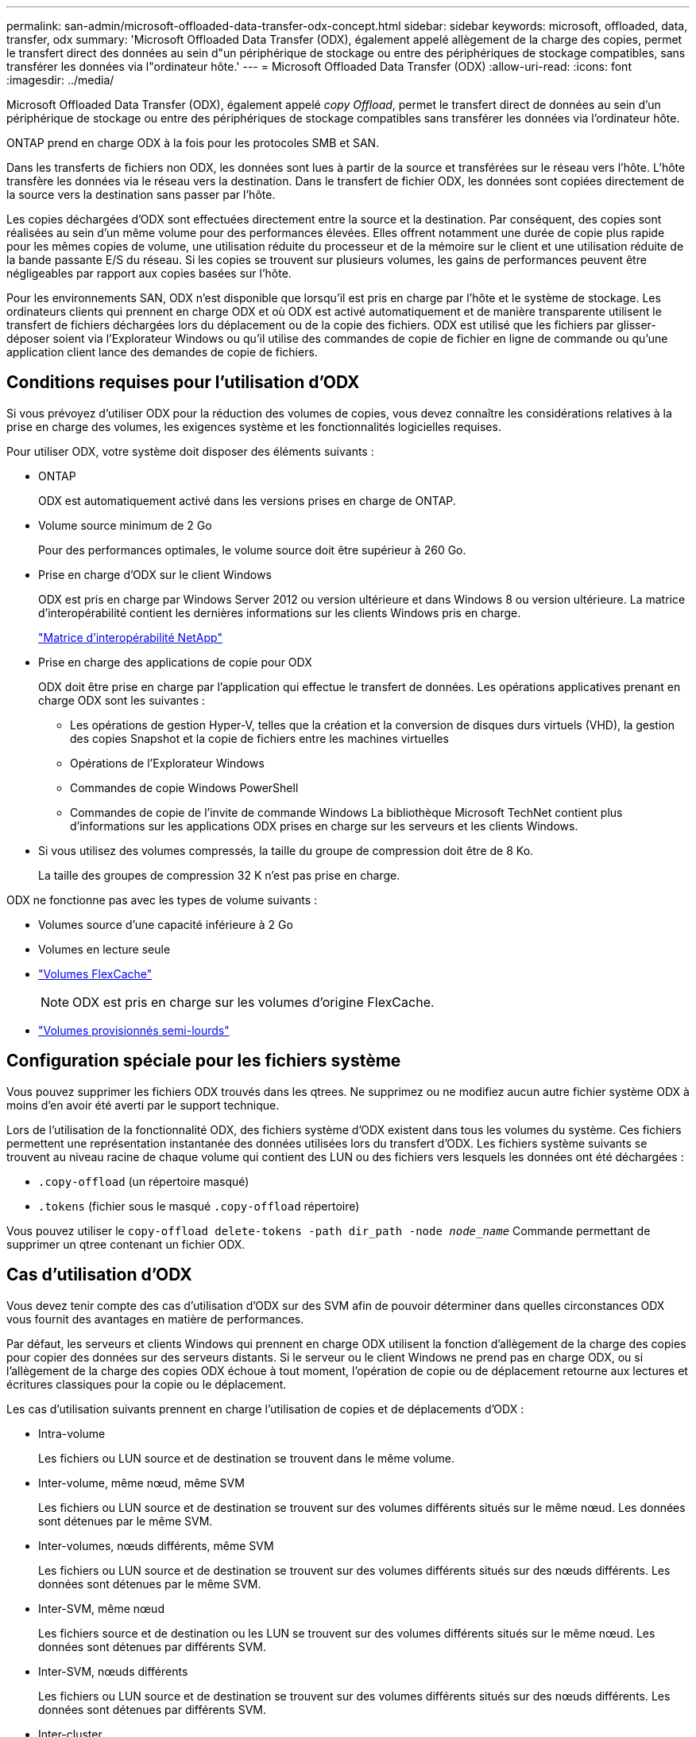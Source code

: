 ---
permalink: san-admin/microsoft-offloaded-data-transfer-odx-concept.html 
sidebar: sidebar 
keywords: microsoft, offloaded, data, transfer, odx 
summary: 'Microsoft Offloaded Data Transfer (ODX), également appelé allègement de la charge des copies, permet le transfert direct des données au sein d"un périphérique de stockage ou entre des périphériques de stockage compatibles, sans transférer les données via l"ordinateur hôte.' 
---
= Microsoft Offloaded Data Transfer (ODX)
:allow-uri-read: 
:icons: font
:imagesdir: ../media/


[role="lead"]
Microsoft Offloaded Data Transfer (ODX), également appelé _copy Offload_, permet le transfert direct de données au sein d'un périphérique de stockage ou entre des périphériques de stockage compatibles sans transférer les données via l'ordinateur hôte.

ONTAP prend en charge ODX à la fois pour les protocoles SMB et SAN.

Dans les transferts de fichiers non ODX, les données sont lues à partir de la source et transférées sur le réseau vers l'hôte. L'hôte transfère les données via le réseau vers la destination. Dans le transfert de fichier ODX, les données sont copiées directement de la source vers la destination sans passer par l'hôte.

Les copies déchargées d'ODX sont effectuées directement entre la source et la destination. Par conséquent, des copies sont réalisées au sein d'un même volume pour des performances élevées. Elles offrent notamment une durée de copie plus rapide pour les mêmes copies de volume, une utilisation réduite du processeur et de la mémoire sur le client et une utilisation réduite de la bande passante E/S du réseau. Si les copies se trouvent sur plusieurs volumes, les gains de performances peuvent être négligeables par rapport aux copies basées sur l'hôte.

Pour les environnements SAN, ODX n'est disponible que lorsqu'il est pris en charge par l'hôte et le système de stockage. Les ordinateurs clients qui prennent en charge ODX et où ODX est activé automatiquement et de manière transparente utilisent le transfert de fichiers déchargées lors du déplacement ou de la copie des fichiers. ODX est utilisé que les fichiers par glisser-déposer soient via l'Explorateur Windows ou qu'il utilise des commandes de copie de fichier en ligne de commande ou qu'une application client lance des demandes de copie de fichiers.



== Conditions requises pour l'utilisation d'ODX

Si vous prévoyez d'utiliser ODX pour la réduction des volumes de copies, vous devez connaître les considérations relatives à la prise en charge des volumes, les exigences système et les fonctionnalités logicielles requises.

Pour utiliser ODX, votre système doit disposer des éléments suivants :

* ONTAP
+
ODX est automatiquement activé dans les versions prises en charge de ONTAP.

* Volume source minimum de 2 Go
+
Pour des performances optimales, le volume source doit être supérieur à 260 Go.

* Prise en charge d'ODX sur le client Windows
+
ODX est pris en charge par Windows Server 2012 ou version ultérieure et dans Windows 8 ou version ultérieure. La matrice d'interopérabilité contient les dernières informations sur les clients Windows pris en charge.

+
https://mysupport.netapp.com/matrix["Matrice d'interopérabilité NetApp"^]

* Prise en charge des applications de copie pour ODX
+
ODX doit être prise en charge par l'application qui effectue le transfert de données. Les opérations applicatives prenant en charge ODX sont les suivantes :

+
** Les opérations de gestion Hyper-V, telles que la création et la conversion de disques durs virtuels (VHD), la gestion des copies Snapshot et la copie de fichiers entre les machines virtuelles
** Opérations de l'Explorateur Windows
** Commandes de copie Windows PowerShell
** Commandes de copie de l'invite de commande Windows
La bibliothèque Microsoft TechNet contient plus d'informations sur les applications ODX prises en charge sur les serveurs et les clients Windows.


* Si vous utilisez des volumes compressés, la taille du groupe de compression doit être de 8 Ko.
+
La taille des groupes de compression 32 K n'est pas prise en charge.



ODX ne fonctionne pas avec les types de volume suivants :

* Volumes source d'une capacité inférieure à 2 Go
* Volumes en lecture seule
* link:../flexcache/supported-unsupported-features-concept.html["Volumes FlexCache"]
+

NOTE:  ODX est pris en charge sur les volumes d'origine FlexCache.

* link:../san-admin/san-volumes-concept.html#semi-thick-provisioning-for-volumes["Volumes provisionnés semi-lourds"]




== Configuration spéciale pour les fichiers système

Vous pouvez supprimer les fichiers ODX trouvés dans les qtrees. Ne supprimez ou ne modifiez aucun autre fichier système ODX à moins d'en avoir été averti par le support technique.

Lors de l'utilisation de la fonctionnalité ODX, des fichiers système d'ODX existent dans tous les volumes du système. Ces fichiers permettent une représentation instantanée des données utilisées lors du transfert d'ODX. Les fichiers système suivants se trouvent au niveau racine de chaque volume qui contient des LUN ou des fichiers vers lesquels les données ont été déchargées :

* `.copy-offload` (un répertoire masqué)
* `.tokens` (fichier sous le masqué `.copy-offload` répertoire)


Vous pouvez utiliser le `copy-offload delete-tokens -path dir_path -node _node_name_` Commande permettant de supprimer un qtree contenant un fichier ODX.



== Cas d'utilisation d'ODX

Vous devez tenir compte des cas d'utilisation d'ODX sur des SVM afin de pouvoir déterminer dans quelles circonstances ODX vous fournit des avantages en matière de performances.

Par défaut, les serveurs et clients Windows qui prennent en charge ODX utilisent la fonction d'allègement de la charge des copies pour copier des données sur des serveurs distants. Si le serveur ou le client Windows ne prend pas en charge ODX, ou si l'allègement de la charge des copies ODX échoue à tout moment, l'opération de copie ou de déplacement retourne aux lectures et écritures classiques pour la copie ou le déplacement.

Les cas d'utilisation suivants prennent en charge l'utilisation de copies et de déplacements d'ODX :

* Intra-volume
+
Les fichiers ou LUN source et de destination se trouvent dans le même volume.

* Inter-volume, même nœud, même SVM
+
Les fichiers ou LUN source et de destination se trouvent sur des volumes différents situés sur le même nœud. Les données sont détenues par le même SVM.

* Inter-volumes, nœuds différents, même SVM
+
Les fichiers ou LUN source et de destination se trouvent sur des volumes différents situés sur des nœuds différents. Les données sont détenues par le même SVM.

* Inter-SVM, même nœud
+
Les fichiers source et de destination ou les LUN se trouvent sur des volumes différents situés sur le même nœud. Les données sont détenues par différents SVM.

* Inter-SVM, nœuds différents
+
Les fichiers ou LUN source et de destination se trouvent sur des volumes différents situés sur des nœuds différents. Les données sont détenues par différents SVM.

* Inter-cluster
+
Les LUN source et de destination se trouvent sur des volumes différents, sur différents nœuds, sur l'ensemble des clusters. Cette fonctionnalité est uniquement prise en charge pour SAN et ne fonctionne pas pour SMB.



Il existe d'autres cas d'utilisation spéciaux :

* Dans l'implémentation de ONTAP ODX, vous pouvez utiliser ODX pour copier des fichiers entre des partages SMB et des disques virtuels connectés FC ou iSCSI.
+
Vous pouvez utiliser Windows Explorer, l'interface de ligne de commande Windows ou PowerShell, Hyper-V ou d'autres applications prenant en charge ODX pour copier ou déplacer des fichiers de manière transparente à l'aide de l'allègement de la charge des copies ODX entre les partages SMB et les LUN connectés, à condition que les partages SMB et les LUN soient sur le même cluster.

* Hyper-V fournit des cas d'utilisation supplémentaires pour la décharge de copies ODX :
+
** Vous pouvez utiliser le pass-through ODX qui décharge les copies et Hyper-V pour copier des données dans ou sur des fichiers de disque dur virtuel (VHD), ou pour copier des données entre les partages SMB mappés et les LUN iSCSI connectés au sein du même cluster.
+
Ainsi, des copies des systèmes d'exploitation invités peuvent être transmis au stockage sous-jacent.

** Lors de la création de VHD de taille fixe, ODX permet d'initialiser le disque avec des zéros, à l'aide d'un jeton bien connu mis à zéro.
** L'allègement de la charge des copies d'ODX est utilisé pour la migration du stockage de machines virtuelles si le stockage source et cible est situé sur le même cluster.


+
[NOTE]
====
Pour tirer parti des cas d'utilisation liés au délestage des copies ODX par Hyper-V, le système d'exploitation invité doit prendre en charge ODX. Les disques du système d'exploitation invité doivent être des disques SCSI pris en charge par le stockage (SMB ou SAN) prenant en charge ODX. Les disques IDE du système d'exploitation invité ne prennent pas en charge le pass-through ODX.

====

